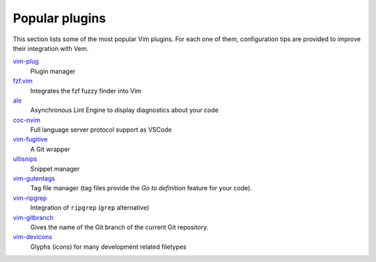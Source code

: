 
Popular plugins
===============

This section lists some of the most popular Vim plugins. For each one of them,
configuration tips are provided to improve their integration with Vem.

`vim-plug </plugins/popular/vim-plug.html>`__
    Plugin manager

`fzf.vim </plugins/popular/vim-fzf.html>`__
    Integrates the fzf fuzzy finder into Vim

`ale </plugins/popular/ale.html>`__
    Asynchronous Lint Engine to display diagnostics about your code

`coc-nvim </plugins/popular/coc-nvim.html>`__
    Full language server protocol support as VSCode

`vim-fugitive </plugins/popular/vim-fugitive.html>`__
    A Git wrapper

`ultisnips </plugins/popular/ultisnips.html>`__
    Snippet manager

`vim-gutentags </plugins/popular/vim-gutentags.html>`__
    Tag file manager (tag files provide the *Go to definition* feature for your
    code).

`vim-ripgrep </plugins/popular/vim-ripgrep.html>`__
    Integration of ``ripgrep`` (``grep`` alternative)

`vim-gitbranch </plugins/popular/vim-gitbranch.html>`__
    Gives the name of the Git branch of the current Git repository.

`vim-devicons </plugins/popular/vim-devicons.html>`__
    Glyphs (icons) for many development related filetypes

